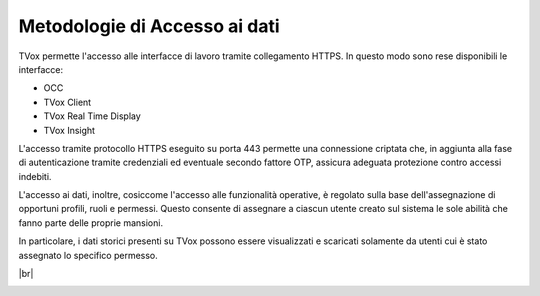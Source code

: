 .. _dataaccess:

==============================
Metodologie di Accesso ai dati
==============================

TVox permette l'accesso alle interfacce di lavoro tramite collegamento HTTPS. In questo modo sono rese disponibili le interfacce:

- OCC
- TVox Client
- TVox Real Time Display
- TVox Insight
  
L'accesso tramite protocollo HTTPS eseguito su porta 443 permette una connessione criptata che, in aggiunta alla fase di autenticazione tramite credenziali ed eventuale 
secondo fattore OTP, assicura adeguata protezione contro accessi indebiti.


L'accesso ai dati, inoltre, cosiccome l'accesso alle funzionalità operative, è regolato sulla base dell'assegnazione di opportuni profili, ruoli e permessi. Questo consente di assegnare a ciascun utente creato sul sistema le sole abilità che fanno parte delle proprie mansioni.

In particolare, i dati storici presenti su TVox possono essere visualizzati e scaricati solamente da utenti cui è stato assegnato lo specifico permesso.

|br|

.. image:: /images/TVOX/Privacy&Security/ruoli.PNG

